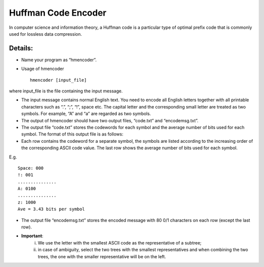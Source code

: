 Huffman Code Encoder
=====

In computer science and information theory, a Huffman code is a particular type of optimal prefix code that is commonly used for lossless data compression. 


Details:
-------

* Name your program as “hmencoder”.
* Usage of hmencoder ::

		hmencoder [input_file]
		
where input_file is the file containing the input message.

* The input message contains normal English text. You need to encode all English letters together with all printable characters such as “.”, “;”, “!”, space etc. The capital letter and the corresponding small letter are treated as two symbols. For example, “A” and “a” are regarded as two symbols.
* The output of hmencoder should have two output files, “code.txt” and “encodemsg.txt”.
* The output file “code.txt” stores the codewords for each symbol and the average number of bits used for each symbol. The format of this output file is as follows:

* Each row contains the codeword for a separate symbol, the symbols are listed according to the increasing order of the corresponding ASCII code value. The last row shows the average number of bits used for each symbol.

E.g. ::

		Space: 000
		!: 001
		...............
		A: 0100
		...............
		z: 1000
		Ave = 3.43 bits per symbol
* The output file “encodemsg.txt” stores the encoded message with 80 0/1 characters on each row (except the last row). 
* **Important**: 
	(i) We use the letter with the smallest ASCII code as the representative of a subtree;  
	(ii) in case of ambiguity, select the two trees with the smallest representatives and when combining the two trees, the one with the smaller representative will be on the left. 



